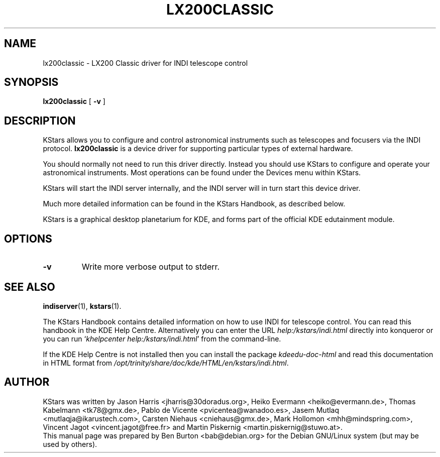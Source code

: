.\"                                      Hey, EMACS: -*- nroff -*-
.\" First parameter, NAME, should be all caps
.\" Second parameter, SECTION, should be 1-8, maybe w/ subsection
.\" other parameters are allowed: see man(7), man(1)
.TH LX200CLASSIC 1 "March 16, 2005"
.\" Please adjust this date whenever revising the manpage.
.\"
.\" Some roff macros, for reference:
.\" .nh        disable hyphenation
.\" .hy        enable hyphenation
.\" .ad l      left justify
.\" .ad b      justify to both left and right margins
.\" .nf        disable filling
.\" .fi        enable filling
.\" .br        insert line break
.\" .sp <n>    insert n+1 empty lines
.\" for manpage-specific macros, see man(7)
.SH NAME
lx200classic \- LX200 Classic driver for INDI telescope control
.SH SYNOPSIS
.B lx200classic
[ \fB\-v\fP ]
.SH DESCRIPTION
KStars allows you to configure
and control astronomical instruments such as telescopes and focusers via
the INDI protocol.  \fBlx200classic\fP is a device driver for supporting
particular types of external hardware.
.PP
You should normally not need to run this driver directly.  Instead you
should use KStars to configure and operate your astronomical instruments.
Most operations can be found under the Devices menu within KStars.
.PP
KStars will start the INDI server internally, and the INDI server will
in turn start this device driver.
.PP
Much more detailed information can be found in the KStars Handbook, as
described below.
.PP
KStars is a graphical desktop planetarium for KDE, and forms part of
the official KDE edutainment module.
.SH OPTIONS
.TP
\fB\-v\fP
Write more verbose output to stderr.
.SH SEE ALSO
.BR indiserver (1),
.BR kstars (1).
.PP
The KStars Handbook contains detailed information on how to use INDI for
telescope control.  You can read this handbook in the KDE Help Centre.
Alternatively you can enter the URL
\fIhelp:/kstars/indi.html\fP
directly into konqueror or you can run
`\fIkhelpcenter help:/kstars/indi.html\fP'
from the command-line.
.PP
If the KDE Help Centre is not installed then you can install the package
\fIkdeedu-doc-html\fP and read this documentation in HTML format from
\fI/opt/trinity/share/doc/kde/HTML/en/kstars/indi.html\fP.
.SH AUTHOR
KStars was written by Jason Harris <jharris@30doradus.org>,
Heiko Evermann <heiko@evermann.de>, Thomas Kabelmann <tk78@gmx.de>,
Pablo de Vicente <pvicentea@wanadoo.es>, Jasem Mutlaq <mutlaqja@ikarustech.com>,
Carsten Niehaus <cniehaus@gmx.de>, Mark Hollomon <mhh@mindspring.com>,
Vincent Jagot <vincent.jagot@free.fr> and
Martin Piskernig <martin.piskernig@stuwo.at>.
.br
This manual page was prepared by Ben Burton <bab@debian.org>
for the Debian GNU/Linux system (but may be used by others).
